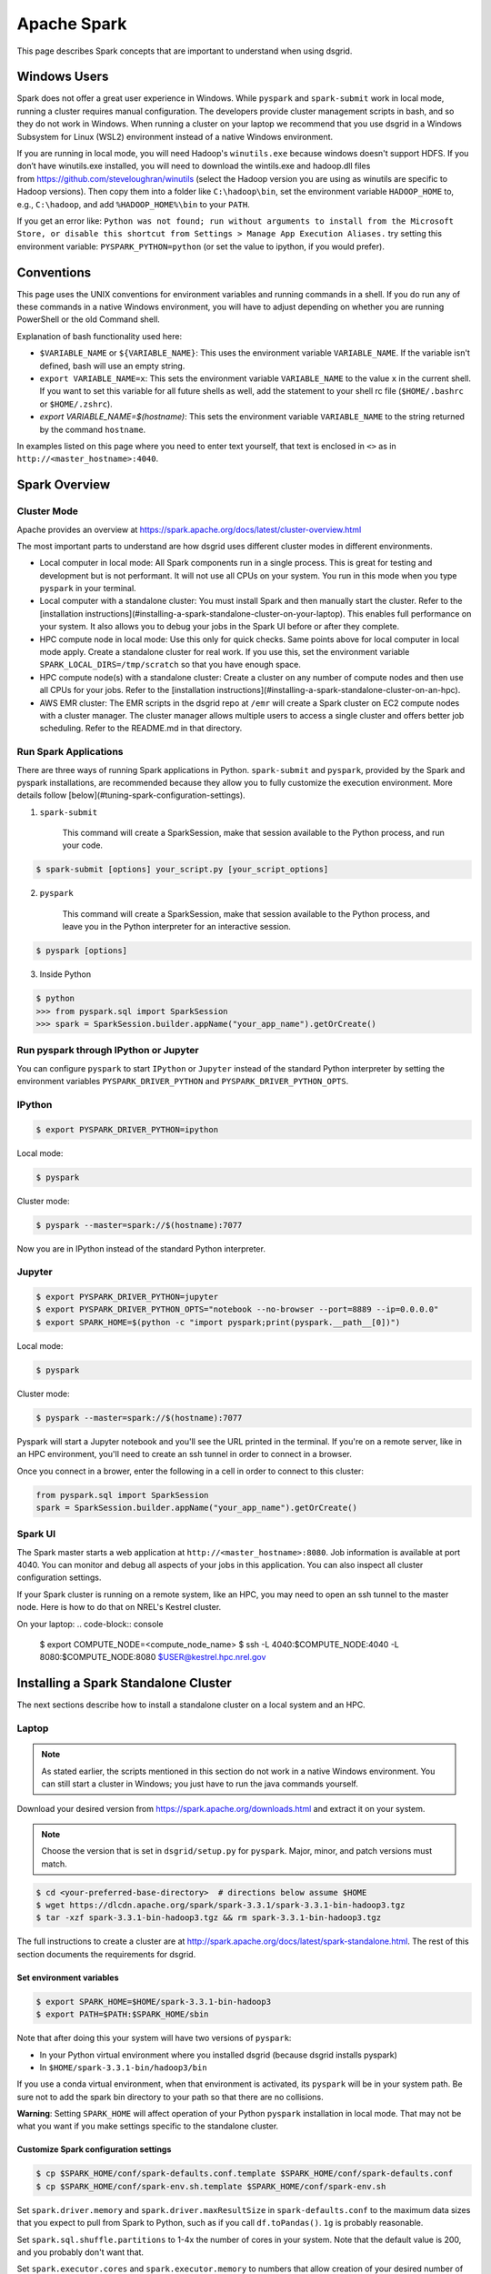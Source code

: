 .. _spark-overview:

************
Apache Spark
************

This page describes Spark concepts that are important to understand when using dsgrid.

.. todo:: Split this content up into tutorials, how-tos, explanations, and reference material

Windows Users
=============
Spark does not offer a great user experience in Windows. While ``pyspark`` and
``spark-submit`` work in local mode, running a cluster requires manual configuration. The developers
provide cluster management scripts in bash, and so they do not work in Windows. When running a
cluster on your laptop we recommend that you use dsgrid in a Windows Subsystem for Linux (WSL2)
environment instead of a native Windows environment.

If you are running in local mode, you will need Hadoop's ``winutils.exe`` because windows doesn't
support HDFS. If you don’t have winutils.exe installed, you will need to download
the wintils.exe and hadoop.dll files from https://github.com/steveloughran/winutils (select the
Hadoop version you are using as winutils are specific to Hadoop versions). Then copy them into a
folder like ``C:\hadoop\bin``, set the environment variable ``HADOOP_HOME`` to, e.g.,
``C:\hadoop``, and add ``%HADOOP_HOME%\bin`` to your ``PATH``.

If you get an error like: ``Python was not found; run without arguments to install from the
Microsoft Store, or disable this shortcut from Settings > Manage App Execution Aliases.`` try
setting this environment variable: ``PYSPARK_PYTHON=python`` (or set the value to ipython, if
you would prefer).

Conventions
===========
This page uses the UNIX conventions for environment variables and running commands in
a shell. If you do run any of these commands in a native Windows environment, you will have to
adjust depending on whether you are running PowerShell or the old Command shell.

Explanation of bash functionality used here:

- ``$VARIABLE_NAME`` or ``${VARIABLE_NAME}``: This uses the environment variable ``VARIABLE_NAME``.
  If the variable isn't defined, bash will use an empty string.
- ``export VARIABLE_NAME=x``: This sets the environment variable ``VARIABLE_NAME`` to the value
  ``x`` in the current shell. If you want to set this variable for all future shells as well, add
  the statement to your shell rc file (``$HOME/.bashrc`` or ``$HOME/.zshrc``).
- `export VARIABLE_NAME=$(hostname)`: This sets the environment variable ``VARIABLE_NAME`` to the
  string returned by the command ``hostname``.

In examples listed on this page where you need to enter text yourself, that text is enclosed in
``<>`` as in ``http://<master_hostname>:4040``.


Spark Overview
==============

Cluster Mode
------------
Apache provides an overview at https://spark.apache.org/docs/latest/cluster-overview.html

The most important parts to understand are how dsgrid uses different cluster modes in different
environments.

- Local computer in local mode: All Spark components run in a single process. This is
  great for testing and development but is not performant. It will not use all CPUs on
  your system. You run in this mode when you type ``pyspark`` in your terminal.

- Local computer with a standalone cluster: You must install Spark and then manually
  start the cluster. Refer to the [installation
  instructions](#installing-a-spark-standalone-cluster-on-your-laptop). This
  enables full performance on your system. It also allows you to debug your
  jobs in the Spark UI before or after they complete.

- HPC compute node in local mode: Use this only for quick checks. Same points above for local
  computer in local mode apply. Create a standalone cluster for real work. If you use this, set
  the environment variable ``SPARK_LOCAL_DIRS=/tmp/scratch`` so that you have enough space.

- HPC compute node(s) with a standalone cluster: Create a cluster on any number of compute nodes
  and then use all CPUs for your jobs. Refer to the [installation
  instructions](#installing-a-spark-standalone-cluster-on-an-hpc).

- AWS EMR cluster: The EMR scripts in the dsgrid repo at ``/emr`` will create a Spark cluster on
  EC2 compute nodes with a cluster manager. The cluster manager allows multiple users to access a
  single cluster and offers better job scheduling. Refer to the README.md in that directory.


Run Spark Applications
----------------------
There are three ways of running Spark applications in Python. ``spark-submit`` and ``pyspark``,
provided by the Spark and pyspark installations, are recommended because they allow you to fully
customize the execution environment. More details follow
[below](#tuning-spark-configuration-settings).

1. ``spark-submit``

    This command will create a SparkSession, make that session available to the Python process, and
    run your code.

.. code-block:: console

    $ spark-submit [options] your_script.py [your_script_options]

2. ``pyspark``

    This command will create a SparkSession, make that session available to the Python process, and leave you
    in the Python interpreter for an interactive session.

.. code-block:: console

    $ pyspark [options]

3. Inside Python

.. code-block:: console

    $ python
    >>> from pyspark.sql import SparkSession
    >>> spark = SparkSession.builder.appName("your_app_name").getOrCreate()

Run pyspark through IPython or Jupyter
--------------------------------------
You can configure ``pyspark`` to start ``IPython`` or ``Jupyter`` instead of the standard Python
interpreter by setting the environment variables ``PYSPARK_DRIVER_PYTHON`` and
``PYSPARK_DRIVER_PYTHON_OPTS``.

IPython
-------
.. code-block:: console

    $ export PYSPARK_DRIVER_PYTHON=ipython

Local mode:

.. code-block:: console

    $ pyspark

Cluster mode:

.. code-block:: console

    $ pyspark --master=spark://$(hostname):7077

Now you are in IPython instead of the standard Python interpreter.

Jupyter
-------
.. code-block:: console

    $ export PYSPARK_DRIVER_PYTHON=jupyter
    $ export PYSPARK_DRIVER_PYTHON_OPTS="notebook --no-browser --port=8889 --ip=0.0.0.0"
    $ export SPARK_HOME=$(python -c "import pyspark;print(pyspark.__path__[0])")

Local mode:

.. code-block:: console

    $ pyspark

Cluster mode:

.. code-block:: console

    $ pyspark --master=spark://$(hostname):7077

Pyspark will start a Jupyter notebook and you'll see the URL printed in the terminal. If you're on
a remote server, like in an HPC environment, you'll need to create an ssh tunnel in order to
connect in a browser.

Once you connect in a brower, enter the following in a cell in order to connect to this cluster:

.. code-block:: python

    from pyspark.sql import SparkSession
    spark = SparkSession.builder.appName("your_app_name").getOrCreate()

Spark UI
--------
The Spark master starts a web application at ``http://<master_hostname>:8080``. Job information is
available at port 4040. You can monitor and debug all aspects of your jobs in this application. You
can also inspect all cluster configuration settings.

If your Spark cluster is running on a remote system, like an HPC, you may need to open an ssh
tunnel to the master node. Here is how to do that on NREL's Kestrel cluster.

On your laptop:
.. code-block:: console

    $ export COMPUTE_NODE=<compute_node_name>
    $ ssh -L 4040:$COMPUTE_NODE:4040 -L 8080:$COMPUTE_NODE:8080 $USER@kestrel.hpc.nrel.gov


Installing a Spark Standalone Cluster
=====================================
The next sections describe how to install a standalone cluster on a local system and an HPC.

Laptop
------
.. note:: As stated earlier, the scripts mentioned in this section do not work in a native Windows
    environment. You can still start a cluster in Windows; you just have to run the java commands
    yourself.

Download your desired version from https://spark.apache.org/downloads.html and extract it on
your system.

.. note:: Choose the version that is set in ``dsgrid/setup.py`` for ``pyspark``. Major, minor, and
    patch versions must match.

.. code-block:: console

    $ cd <your-preferred-base-directory>  # directions below assume $HOME
    $ wget https://dlcdn.apache.org/spark/spark-3.3.1/spark-3.3.1-bin-hadoop3.tgz
    $ tar -xzf spark-3.3.1-bin-hadoop3.tgz && rm spark-3.3.1-bin-hadoop3.tgz


The full instructions to create a cluster are at
http://spark.apache.org/docs/latest/spark-standalone.html. The rest of this section documents the
requirements for dsgrid.

Set environment variables
~~~~~~~~~~~~~~~~~~~~~~~~~
.. code-block:: console

    $ export SPARK_HOME=$HOME/spark-3.3.1-bin-hadoop3
    $ export PATH=$PATH:$SPARK_HOME/sbin


Note that after doing this your system will have two versions of ``pyspark``:

- In your Python virtual environment where you installed dsgrid (because dsgrid installs pyspark)
- In ``$HOME/spark-3.3.1-bin/hadoop3/bin``

If you use a conda virtual environment, when that environment is activated, its ``pyspark`` will be
in your system path. Be sure not to add the spark bin directory to your path so that there are no
collisions.

**Warning**: Setting ``SPARK_HOME`` will affect operation of your Python ``pyspark`` installation in
local mode. That may not be what you want if you make settings specific to the standalone cluster.

Customize Spark configuration settings
~~~~~~~~~~~~~~~~~~~~~~~~~~~~~~~~~~~~~~
.. code-block:: console

    $ cp $SPARK_HOME/conf/spark-defaults.conf.template $SPARK_HOME/conf/spark-defaults.conf
    $ cp $SPARK_HOME/conf/spark-env.sh.template $SPARK_HOME/conf/spark-env.sh

Set ``spark.driver.memory`` and ``spark.driver.maxResultSize`` in ``spark-defaults.conf`` to the
maximum data sizes that you expect to pull from Spark to Python, such as if you call
``df.toPandas()``. ``1g`` is probably reasonable.

Set ``spark.sql.shuffle.partitions`` to 1-4x the number of cores in your system. Note that the
default value is 200, and you probably don't want that.

Set ``spark.executor.cores`` and ``spark.executor.memory`` to numbers that allow creation of your
desired number of executors. Spark will try to create the most number of executors such that each
executor has those resources. For example, if your system has 16 cores and you assign 16g of memory
to the worker (see below), ``spark.executor.cores 3`` and ``spark.executor.memory 5g`` will result
in 3 executors.

Start the Spark processes
~~~~~~~~~~~~~~~~~~~~~~~~~
.. code-block:: console

    $SPARK_HOME/sbin/start-master.sh

Start a worker with this command. Give the worker as much memory as you can afford. Executor memory
comes from this pool. You can also configure this in ``spark-env.sh``.

.. code-block:: console

    $SPARK_HOME/sbin/start-worker.sh -m 16g spark://$(hostname):7077

If you add the ``sbin`` to your ``PATH`` environment variable, here is a one-liner:

.. code-block:: console

    $ start-master.sh && start-worker.sh -m 24g spark://$(hostname):7077

Stop the Spark processes
~~~~~~~~~~~~~~~~~~~~~~~~
Stop all of the processes when you complete your work.
.. code-block:: console

    $ stop-worker.sh && stop-master.sh

.. _spark-on-hpc:

HPC
---
This section describes how you can run Spark jobs on any number of HPC compute nodes.
The scripts and examples described here rely on the SLURM scheduling system and have been tested
on NREL's Kestrel cluster.

NREL's HPC GitHub [repository](https://github.com/NREL/HPC) contains scripts that will create an
ephemeral Spark cluster on compute nodes that you allocate.

The [README](https://github.com/NREL/HPC/blob/master/applications/spark/README.md) in the
repository has generic instructions to run Spark in a variety of ways. The rest of this section
calls out choices that you should make to run Spark jobs with dsgrid.

.. note:: The latest scripts currently supporting Kestrel are at this branch:
   https://github.com/daniel-thom/HPC/tree/kestrel-update. Please follow its README instead.

1. Clone the repository.

.. code-block:: console

    $ git clone https://github.com/NREL/HPC.git

2. Choose compute node(s) with fast local storage. This example will allocate one node.

.. code-block:: console

    $ salloc -t 01:00:00 -N1 --account=dsgrid --partition=debug --tmp=1600G --mem=240G

- NREL's Kestrel cluster will let you allocate one debug job each with two nodes. So, you can use
  these scripts to create a two-node cluster for one hour.
- If the debug partition is not too full, you can append ``--qos=standby`` to the command above
  and not be charged any AUs.

3. Select a Spark container compatible with dsgrid, which currently requires Spark v3.5.2.
   The team has validated the container ``/datasets/images/apache_spark/spark352_py311.sif``. It
   was created with this Dockerfile in dsgrid: ``docker/spark/Dockerfile``. The container includes
   ipython, jupyter, pyspark, pandas, duckdb, and pyarrow, but not dsgrid. The
   ``configure_and_start_spark.sh`` will normally be updated to use the currently-supported dsgrid
   container by default, but there may be some cases where you need to specify it manually with the
   ``-c`` option.

.. code-block:: console

   $ configure_and_start_spark.sh -c <path_to_custom_container.sif>

4. Configure Spark parameters based on the amount of memory and CPU in each compute node.

   Set the driver memory (``-M``) to a size sufficient for data transfer between the driver and
   cluster. For example, if you will convert a 4 GB dataframe to Pandas (``df.toPandas()``),
   set the value to 4. Some online sources recommend setting it to a size at least as big as the
   executor memory. It defaults to 1 GB.

   This command must be run on a compute node. The script will check for the environment variable
   ``SLURM_JOB_ID``, which is set by ``SLURM``. If you ssh'd into the compute node, it won't be set and
   then you have to pass it as an argument.

   Choose the option that is appropriate for your environment.

   **Note**: Please don't run this command in ``/projects/dsgrid``. It creates runtime files
   that others may not be able to delete. Run in ``/scratch/$USER`` instead.

.. code-block:: console

    $ configure_and_start_spark.sh

.. code-block:: console

    $ configure_and_start_spark.sh <SLURM_JOB_ID>

.. code-block:: console

    $ configure_and_start_spark.sh <SLURM_JOB_ID1> <SLURM_JOB_ID2>

Run ``configure_and_start_spark.sh --help`` to see all options.

Alternatively, or in conjunction with the above command, customize the Spark configuration files
in ``./conf`` as necessary per the HPC instructions.

5. Ensure that the dsgrid application uses the Spark configuration that you just defined.

.. code-block:: console

    $ export SPARK_CONF_DIR=$(pwd)/conf

6. Follow the rest of the HPC instructions.


Tuning Spark Configuration Settings
-----------------------------------
In general you want to run Spark with as many executors as possible on each worker node. The
Amazon orchestration software along with the cluster manager *may* take care of that when
running on AWS (you will still have to adjust ``spark.sql.shuffle.partitions``). You will have to
perform more customizations when running a standalone cluster on your laptop or an HPC.

There are multiple ways of setting parameters. These are listed in order of priority - later
methods will override the earlier methods when allowed.

1. Global Spark configuration directory: This is ``$SPARK_HOME/conf`` or ``$SPARK_CONF_DIR``.
   You can customize settings in ``spark-defaults.conf`` and ``spark-env.sh``. Make customizations
   here if you will use the same settings in all jobs.

2. Spark launch scripts: Use ``spark-submit`` to run scripts. Use ``pyspark`` to run interactively.
   Both scripts offer the same startup options. You can choose to run in local mode or attach to
   a cluster. You can override any setting from #1. Make changes here if you will use different
   settings across jobs. Note that some settings must be made before the Spark JVM starts, like
   ``spark.driver.memory``, and so this is your last chance to customize those values.

3. SparkSession construction inside a Python process: You can customize things like executor
   settings when you construct the ``SparkSession`` in Python. For example, this code block will
   create a session where the job starts a single executor with a single core that uses all
   available memory.

.. code-block:: python

    from pyspark import SparkConf
    from pyspark.sql import SparkSession

    conf = SparkConf().setAppName("my_app")
    conf.set("spark.executor.cores", 1)
    conf.set("spark.executor.memory", "16g")
    conf.setMaster(cluster)
    spark = SparkSession.builder.config(conf=conf).getOrCreate()

4. Dynamic changes: You can make changes to a limited number of settings at runtime. You can't
   change the number of executor cores because those have already been allocated. You can change
   the number of shuffle partitions that Spark will use. You may want to change that value if the
   sizes of the dataframes you're working on change dramatically.

.. code-block:: python

    from pyspark.sql import SparkSession

    spark = SparkSession.getActiveSession()
    spark.conf.set("spark.sql.shuffle.partitions", 500)

Creating a SparkSession with dsgrid
===================================
Ensure that the dsgrid software uses the cluster with optimized settings. If you start the dsgrid
Python process with the Spark scripts ``spark-submit`` or ``pyspark`` and set the ``--master``
option, those scripts will create a SparkSession attached to the cluster and pass it to the Python
process.

You can optionally set the ``SPARK_CLUSTER`` environment variable to the cluster URL and then
dsgrid will connect to it.

.. code-block:: console

    $ export SPARK_CLUSTER=spark://$(hostname):7077

Using ``SPARK_CLUSTER`` is a bit simpler, but you cannot configure settings like
``spark.driver.memory``, which, as stated earlier, must be set before the JVM is created.

spark-submit
------------
Running dsgrid CLI commands through ``spark-submit`` requires cumbersome syntax because the tool
needs to

1. Detect that the script is Python (which is why this example uses dsgrid-cli.py instead of
   dsgrid).
2. Know the full path to the script (accomplished with the utility ``which``).

    Here's how to do that:

.. code-block:: console

    $ spark-submit --master spark://$(hostname):7077 \
        $(which dsgrid-cli.py) \
        query project run \
        --offline \
        --registry-path=/scratch/${USER}/.dsgrid-registry \
        query.json

.. note:: If you want to set a breakpoint in your code for debug purposes, you cannot use
   spark-submit.


Spark Configuration Problems
============================
Get used to monitoring Spark jobs in the Spark UI. The master is at
``http://<master_hostname>:8080`` and jobs are at ``http://<master_hostname>:4040``. If a job seems
stuck or slow, explore why. Then kill the job, make config changes, and retry. A misconfigured job
will take too long or never finish.

This section explains some common problems.

spark.sql.shuffle.partitions
----------------------------
The most common performance issue we encounter when running complex queries is due to a non-ideal
setting for ``spark.sql.shuffle.partitions``. The default Spark value is 200. Some online sources
recommend setting it to 1-4x the total number of CPUs in your cluster. This
[video](https://www.youtube.com/watch?v=daXEp4HmS-E&t=4251s) by a Spark developer offers a
recommendation that has worked out better.

Use this formula::

    num_partitions = max_shuffle_write_size / target_partition_size

You will have to run your job once to determine ``max_shuffle_write_size``. You can find it on the
Spark UI Stages tab in the Shuffle Write column. Your ``target_partition_size`` should be between
128 - 200 MB.

The minimum partitions value should be the total number of cores in the cluster unless you want to
leave some cores available for other jobs that may be running simultaneously.

Running out of space in local mode on the HPC
---------------------------------------------
The ``/tmp`` directory on HPC filesystems is very small. If you run Spark local mode with default
settings, it will to use that directory for scratch space and then quickly fill it up and fail.
Set the environment variable ``SPARK_LOCAL_DIRS`` to an appropriate directory.

.. code-block:: console

    $ export SPARK_LOCAL_DIRS=/tmp/scratch

The scripts discussed above set this environment variable for standalone clusters on an HPC.

Dynamic allocation
------------------
This feature is disabled by default on standalone clusters. It is described
[here](https://spark.apache.org/docs/latest/job-scheduling.html#dynamic-resource-allocation).
This section does not necessarily line up with the Spark documentation and will change as we learn
more.

We have observed two cases where enabling dynamic allocation on a standalone cluster significantly
improves performance:

- When a Spark job produces a huge number of tasks. This can happen when checking dimension
  associations as well as queries that map a dataset to project dimensions.
- When there is really only enough work for one executor but Spark distributes it to all executors
  anyway. The inter-process communication adds tons of overhead. The executors also appear to do a
  lot more work. With dynamic allocation Spark gradually adds executors and these problems don't
  always occur.

The second issue sometimes occurs when submitting a dataset to a project in the registry.
We recommend enabling dynamic allocation when doing this. If that is enabled then dsgrid code will
reconfigure the SparkSession to use a single executor with one core.

Set these values in your ``spark-defaults.conf``. ``spark.shuffle.service.enabled`` must be set
before you start the workers.

::
    spark.dynamicAllocation.enabled true
    spark.dynamicAllocation.shuffleTracking.enabled true
    spark.shuffle.service.enabled true
    spark.shuffle.service.db.enabled = true
    spark.worker.cleanup.enabled = true

We have not observed any downside to having this feature enabled.

Slow local storage
------------------
Spark will write lots of temporary data to local storage during shuffle operations. If your joins
cause lots of shuffling, it is very important that your local storage be fast. If you direct Spark
to use the Lustre filesystem for local storage, you mileage will vary. If the system is idle, it
might work. If it is saturated, your job will likely fail.

### Too many executors are involved in a job
Some of our Spark jobs, particularly those that create large, in-memory tables from dimension
records and mappings, perform much better when there is only one executor and only one CPU. If
you think this is happening then set these values in your ``spark-default.confg``::

    spark.executor.cores 1
    # This value should be greater than half of the memory allocated to the Spark workers, which
    # will ensure that Spark can only create one executor.
    spark.executor.memory 15g

One common symptom of this type of problem is that a job run in local mode works better than in a
standalone cluster. The likely reason is that the standalone cluster has many executors and local
mode only has one.

A table has partitions that are too small or too large.
-------------------------------------------------------
Spark documentation recommends that Parquet partition files be in the range of 100-200 MiB, with
128 MiB being ideal. A very high compression ratio may change that. This affects how much data
each task reads from storage into memory.

Check your partition sizes with this command:

.. code-block:: console

    $ find <path_to_top_level_data.parquet> -name "*.parquet" -exec ls -lh {} +

Check the total size with this command:

.. code-block:: console

    $ du -sh <path_to_top_level_data.parquet>

Divide the total size by the target partition size to get the desired number of partitions.

If there are too few partitions currently:

.. code-block:: python

    df.repartition(target_partitions).write.parquet("data.parquet")

If there are too many partitions currently:

.. code-block:: python

    df.coalesce(target_partitions).write.parquet("data.parquet")

If you are partitioning by a column and find that there are many very small partition files,
repartition like this:

.. code-block:: python

    df.repartition(column_name).write.partitionBy(column_name).parquet("data.parquet")

Executors are spilling to disk
------------------------------
You are observing that the Spark job seems stalled. Most of the work in a stage is complete, but
one or two executors are still running. You see this log message over and over in the ``stderr``
log files (e.g., ``spark_scratch/workers/app-20250115165825-0006/1/stderr``):

.. code-block:: console

    25/07/15 14:24:06 INFO UnsafeExternalSorter: Thread 60 spilling sort data of 4.6 GiB to disk (201  times so far)

If this has occurred 201 times over more than an hour, then you might be better off canceling the
job and re-running with a different configuration.

First, ensure that you have set ``spark.sql.shuffle.partitions`` to a reasonable value, as discussed
above.

Second, your executor memory may be too small. Kestrel compute nodes have disproportionate CPUs with
respect to memory. By default, our configuration scripts will allocate 7 GB of memory per executor
and this is insufficient for some queries. The error message above indicates that the executor
was not able to perform a sort in memory, and so spilled to disk. This is very slow.

Try to double or triple the executor memory. You can do this by setting the
``spark.executor.memory`` value in ``spark-defaults.conf``. You can set that value directly by
editing the file or indirectly by setting ``--executor-cores`` to 10 or 15 (default is 5), thereby
reducing the number of executors and giving each executor more memory.

You can also acquire a bigmem node. The debug partition on Kestrel usually has two bigmem nodes.
They have 2 TB of memory. Our Spark scripts will allocate 70 GB of memory per executor.

Third, you may be experiencing data skew. This has happened frequently when performing a dimension
mapping operation that explodes data sizes by disaggregating or duplicating data. One or two
executors end up with significantly more data than the others, and get stuck. Refer to the next
section.

Skew
----
If your query will produce high data skew, such as can happen with a query that produces results
from large and small counties, you can use a salting technique to balance the data. For example,

.. code-block:: python

    df.withColumn("salt_column", F.lit(F.rand() * (num_partitions - 1))) \
        .groupBy("county", "salt_column") \
        .agg(F.sum("county")) \
        .drop("salt_column")
